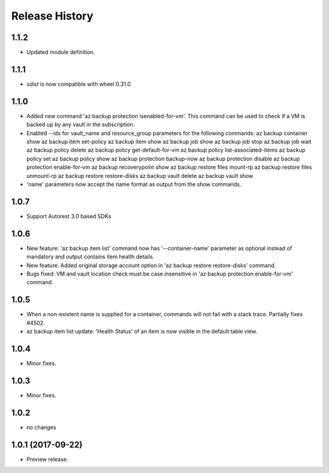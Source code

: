 .. :changelog:

Release History
===============

1.1.2
+++++

* Updated module definition.

1.1.1
+++++

* `sdist` is now compatible with wheel 0.31.0

1.1.0
+++++
* Added new command 'az backup protection isenabled-for-vm'. This command can be used to check if a VM is backed up by any vault in the subscription.
* Enabled --ids for vault_name and resource_group parameters for the following commands:
  az backup container show
  az backup item set-policy
  az backup item show
  az backup job show
  az backup job stop
  az backup job wait
  az backup policy delete
  az backup policy get-default-for-vm
  az backup policy list-associated-items
  az backup policy set
  az backup policy show
  az backup protection backup-now
  az backup protection disable
  az backup protection enable-for-vm
  az backup recoverypoint show
  az backup restore files mount-rp
  az backup restore files unmount-rp
  az backup restore restore-disks
  az backup vault delete
  az backup vault show
* 'name' parameters now accept the name format as output from the show commands.

1.0.7
+++++
* Support Autorest 3.0 based SDKs

1.0.6
+++++
* New feature: 'az backup item list' command now has '--container-name' parameter as optional instead of mandatory and output contains item health details.
* New feature: Added original storage account option in 'az backup restore restore-disks' command.
* Bugs fixed: VM and vault location check must be case insensitive in 'az backup protection enable-for-vm' command.

1.0.5
+++++
* When a non-existent name is supplied for a container, commands will not fail with a stack trace. Partially fixes #4502.
* az backup item list update: 'Health Status' of an item is now visible in the default table view.

1.0.4
+++++
* Minor fixes.

1.0.3
+++++
* Minor fixes.

1.0.2
+++++
* no changes

1.0.1 (2017-09-22)
++++++++++++++++++
* Preview release.
